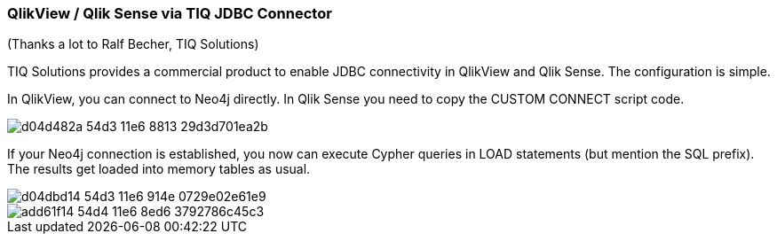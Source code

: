 === QlikView / Qlik Sense via TIQ JDBC Connector

(Thanks a lot to Ralf Becher, TIQ Solutions)

TIQ Solutions provides a commercial product to enable JDBC connectivity in QlikView and Qlik Sense. The configuration is simple.

In QlikView, you can connect to Neo4j directly. In Qlik Sense you need to copy the CUSTOM CONNECT script code.

image::https://cloud.githubusercontent.com/assets/6613815/17213244/d04d482a-54d3-11e6-8813-29d3d701ea2b.png[]

If your Neo4j connection is established, you now can execute Cypher queries in LOAD statements (but mention the SQL prefix). The results get loaded into memory tables as usual.

image::https://cloud.githubusercontent.com/assets/6613815/17213245/d04dbd14-54d3-11e6-914e-0729e02e61e9.png[]

image::https://cloud.githubusercontent.com/assets/6613815/17213472/add61f14-54d4-11e6-8ed6-3792786c45c3.png[]